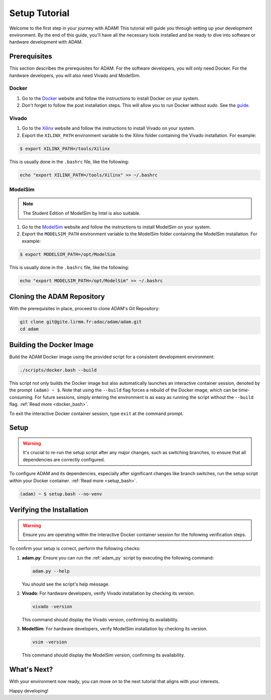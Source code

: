 
.. _tutorial_setup:

==============
Setup Tutorial
==============

Welcome to the first step in your journey with ADAM!
This tutorial will guide you through setting up your development environment.
By the end of this guide, you'll have all the necessary tools installed and be
ready to dive into software or hardware development with ADAM.

Prerequisites
=============

This section describes the prerequisites for ADAM.
For the software developers, you will only need Docker.
For the hardware developers, you will also need Vivado and ModelSim.

Docker
------

1. Go to the `Docker <https://www.docker.com/>`_ website and follow the 
   instructions to install Docker on your system.

2. Don't forget to follow the post installation steps. This will allow you to
   run Docker without `sudo`. 
   See the `guide <https://docs.docker.com/install/linux/linux-postinstall/>`_.

Vivado
------

1. Go to the `Xilinx <https://www.xilinx.com/>`_ website and follow the
   instructions to install Vivado on your system.

2. Export the ``XILINX_PATH`` environment variable to the Xilinx folder
   containing the Vivado installation. For example:

.. code-block:: bash

   $ export XILINX_PATH=/tools/Xilinx

This is usually done in the ``.bashrc`` file, like the following:

.. code-block:: bash

   echo "export XILINX_PATH=/tools/Xilinx" >> ~/.bashrc

ModelSim
--------

.. note::

   The Student Edition of ModelSim by Intel is also suitable.
   
1. Go to the 
   `ModelSim <https://eda.sw.siemens.com/en-US/ic/modelsim/>`_ 
   website and follow the instructions to install ModelSim on your system.

2. Export the ``MODELSIM_PATH`` environment variable to the ModelSim folder
   containing the ModelSim installation. For example:

.. code-block:: bash

   $ export MODELSIM_PATH=/opt/ModelSim

This is usually done in the ``.bashrc`` file, like the following:

.. code-block:: bash

   echo "export MODELSIM_PATH=/opt/ModelSim" >> ~/.bashrc

Cloning the ADAM Repository
===========================

With the prerequisites in place, proceed to clone ADAM's Git Repository:

.. code-block:: bash

   git clone git@gite.lirmm.fr:adac/adam/adam.git
   cd adam

Building the Docker Image
=========================

Build the ADAM Docker image using the provided script for a consistent
development environment:

.. code-block:: bash

   ./scripts/docker.bash --build

This script not only builds the Docker image but also automatically launches
an interactive container session, denoted by the prompt ``(adam) ~ $``.
Note that using the ``--build`` flag forces a rebuild of the Docker image,
which can be time-consuming.
For future sessions, simply entering the environment is as easy as running
the script without the ``--build`` flag. 
:ref:`Read more <docker_bash>`. 

To exit the interactive Docker container session, type ``exit`` at the
command prompt.

Setup
=====

.. warning::

   It's crucial to re-run the setup script after any major changes,
   such as switching branches, to ensure that all dependencies are
   correctly configured.

To configure ADAM and its dependencies, especially after significant changes
like branch switches, run the setup script within your Docker container. 
:ref:`Read more <setup_bash>`.

.. code-block:: bash

   (adam) ~ $ setup.bash --no-venv

Verifying the Installation
==========================

.. warning::

   Ensure you are operating within the interactive Docker container session
   for the following verification steps.

To confirm your setup is correct, perform the following checks:

1. **adam.py**: Ensure you can run the :ref:`adam_py` script by executing the
   following command:

   .. code-block:: bash

      adam.py --help

   You should see the script's help message.

2. **Vivado**: For hardware developers, verify Vivado installation by checking
   its version. 

   .. code-block:: bash

      vivado -version

   This command should display the Vivado version, confirming its availability.

3. **ModelSim**: For hardware developers, verify ModelSim installation by
   checking its version. 

   .. code-block:: bash

      vsim -version

   This command should display the ModelSim version,
   confirming its availability.

What's Next?
============

With your environment now ready, you can move on to the next tutorial that
aligns with your interests.

Happy developing!
